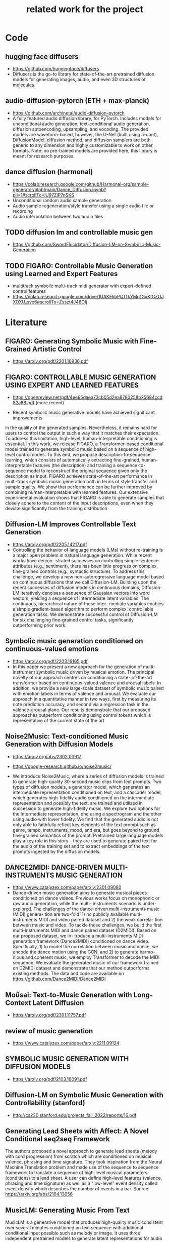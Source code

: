 #+TITLE: related work for the project
#+Author: 


* Code 
**  hugging face diffusers
- https://github.com/huggingface/diffusers
- Diffusers is the go-to library for state-of-the-art pretrained
  diffusion models for generating images, audio, and even 3D
  structures of molecules.

** audio-diffusion-pytorch (ETH + max-planck) 
- https://github.com/archinetai/audio-diffusion-pytorch
-  A fully featured audio diffusion library, for PyTorch. Includes
  models for unconditional audio generation, text-conditional audio
  generation, diffusion autoencoding, upsampling, and vocoding. The
  provided models are waveform-based, however, the U-Net (built using
  a-unet), DiffusionModel, diffusion method, and diffusion samplers
  are both generic to any dimension and highly customizable to work on
  other formats. Note: no pre-trained models are provided here, this
  library is meant for research purposes.

** dance diffusion (harmonai)
- https://colab.research.google.com/github/Harmonai-org/sample-generator/blob/main/Dance_Diffusion.ipynb?pli=1#scrollTo=lU97ZiP7nSKS
- Unconditional random audio sample generation
- Audio sample regeneration/style transfer using a single audio file
  or recording
- Audio interpolation between two audio files

** TODO diffusion lm and controllable music gen 
- https://github.com/SwordElucidator/Diffusion-LM-on-Symbolic-Music-Generation 

** TODO FIGARO: Controllable Music Generation using Learned and Expert Features
- multitrack symbolic multi-track midi generator with expert-defined control features
- https://colab.research.google.com/drive/1UAKFkbPQTfkYMq1GxXfGZOJXOXU_svo6#scrollTo=Zsszt4J46OIj

* Literature 
** FIGARO: Generating Symbolic Music with Fine-Grained Artistic Control
- https://arxiv.org/pdf/2201.10936.pdf

** FIGARO: CONTROLLABLE MUSIC GENERATION   USING EXPERT AND LEARNED FEATURES
- https://openreview.net/pdf/4ee95daea73cb05d2ea8780258b25684ccd82a88.pdf (more recent)

- Recent symbolic music generative models have achieved significant improvements
in the quality of the generated samples. Nevertheless, it remains hard for users
to control the output in such a way that it matches their expectation. To address
this limitation, high-level, human-interpretable conditioning is essential. In this
work, we release FIGARO, a Transformer-based conditional model trained to
generate symbolic music based on a sequence of high-level control codes. To this
end, we propose description-to-sequence learning, which consists of automatically
extracting fine-grained, human-interpretable features (the description) and training
a sequence-to-sequence model to reconstruct the original sequence given only the
description as input. FIGARO achieves state-of-the-art performance in multi-track
symbolic music generation both in terms of style transfer and sample quality. We
show that performance can be further improved by combining human-interpretable
with learned features. Our extensive experimental evaluation shows that FIGARO is
able to generate samples that closely adhere to the content of the input descriptions,
even when they deviate significantly from the training distribution

** Diffusion-LM Improves Controllable Text Generation 
- https://arxiv.org/pdf/2205.14217.pdf
- Controlling the behavior of language models (LMs) without
  re-training is a major open problem in natural language
  generation. While recent works have demon- strated successes on
  controlling simple sentence attributes (e.g., sentiment), there has
  been little progress on complex, fine-grained controls (e.g.,
  syntactic structure).  To address this challenge, we develop a new
  non-autoregressive language model based on continuous diffusions
  that we call Diffusion-LM. Building upon the recent successes of
  diffusion models in continuous domains, Diffusion-LM iteratively
  denoises a sequence of Gaussian vectors into word vectors, yielding
  a sequence of intermediate latent variables. The continuous,
  hierarchical nature of these inter- mediate variables enables a
  simple gradient-based
 algorithm to perform complex, controllable generation tasks. We
 demonstrate successful control of Diffusion-LM for six challenging
 fine-grained control tasks, significantly outperforming prior work.

** Symbolic music generation conditioned on continuous-valued emotions
- https://arxiv.org/pdf/2203.16165.pdf
- In this paper we present a new approach for the generation of multi-instrument symbolic
 music driven by musical emotion. The principal novelty of our approach centres on conditioning a state-
 of-the-art transformer based on continuous-valued valence and arousal labels. In addition, we provide a
 new large-scale dataset of symbolic music paired with emotion labels in terms of valence and arousal. We
 evaluate our approach in a quantitative manner in two ways, first by measuring its note prediction accuracy,
 and second via a regression task in the valence-arousal plane. Our results demonstrate that our proposed
 approaches outperform conditioning using control tokens which is representative of the current state of the
 art

**  Noise2Music: Text-conditioned Music Generation with Diffusion Models
-  https://arxiv.org/abs/2302.03917
- https://google-research.github.io/noise2music/

- We introduce Noise2Music, where a series of diffusion models is
  trained to generate high-quality 30-second music clips from text
  prompts. Two types of diffusion models, a generator model, which
  generates an intermediate representation conditioned on text, and a
  cascader model, which generates high-fidelity audio conditioned on
  the intermediate representation and possibly the text, are trained
  and utilized in succession to generate high-fidelity music. We
  explore two options for the intermediate representation, one using a
  spectrogram and the other using audio with lower fidelity. We find
  that the generated audio is not only able to faithfully reflect key
  elements of the text prompt such as genre, tempo, instruments, mood,
  and era, but goes beyond to ground fine-grained semantics of the
  prompt. Pretrained large language models play a key role in this
  story -- they are used to generate paired text for the audio of the
  training set and to extract embeddings of the text prompts ingested
  by the diffusion models.

** DANCE2MIDI: DANCE-DRIVEN MULTI-INSTRUMENTS MUSIC GENERATION

-  https://www.catalyzex.com/paper/arxiv:2301.09080
- Dance-driven music generation aims to generate musical pieces
  conditioned on dance videos. Previous works focus on monophonic or
  raw audio generation, while the multi- instruments scenario is
  under-explored. The challenges of the dance-driven multi-instruments
  music (MIDI) genera- tion are two-fold: 1) no publicly available
  multi-instruments MIDI and video paired dataset and 2) the weak
  correla- tion between music and video. To tackle these challenges,
  we build the first multi-instruments MIDI and dance paired dataset
  (D2MIDI). Based on our proposed dataset, we in- troduce a
  multi-instruments MIDI generation framework (Dance2MIDI) conditioned
  on dance video. Specifically, 1) to model the correlation between
  music and dance, we encode the dance motion using the GCN, and 2) to
  generate harmo- nious and coherent music, we employ Transformer to
  decode the MIDI sequence. We evaluate the generated music of our
  framework trained on D2MIDI dataset and demonstrate that our method
  outperforms existing methods. The data and code are available on
  https://github.com/Dance2MIDI/Dance2MIDI

** Moûsai: Text-to-Music Generation with Long-Context Latent Diffusion
- https://arxiv.org/pdf/2301.11757.pdf
** review of music generation 
- https://www.catalyzex.com/paper/arxiv:2211.09124

**  SYMBOLIC MUSIC GENERATION WITH DIFFUSION MODELS     
- https://arxiv.org/pdf/2103.16091.pdf

** Diffusion-LM on Symbolic Music Generation with Controllability (stanford)
- http://cs230.stanford.edu/projects_fall_2022/reports/16.pdf

** Generating Lead Sheets with Affect: A Novel Conditional seq2seq Framework
The authors proposed a novel approach to generate lead sheets (melody with cord progression) from scratch which are conditioned on musical valence, phrasing and time signature. They took inspiration from the Neural Machine Translation problem and made use of the sequence to sequence framework to translate a sequence of high-level musical parameters (conditions) to a lead sheet. A user can define high-level features (valence, phrasing and time signature) as well as a "low-level" event density called event density which describes the number of events in a bar.
Source: https://arxiv.org/abs/2104.13056

** MusicLM: Generating Music From Text
MusicLM is a generative model that produces high-quality music consistent over several minutes conditioned on text sequence with additional conditional input possible such as melody or image. It uses three independent pretrained models to generate latent representations for audio and text and to calculate coherence between audio and text embeddings. The generation of music is described as a hierarchical sequence-to-sequence modeling task, with a semantic modeling stage to process conditioning signals and an acoustic modeling stage to translate both conditioning tokens and semantic tokesn to audio. 
Source: https://arxiv.org/abs/2301.11325

** Music SketchNet: Controllable Music Generation via Factorized Representations of Pitch and Rhythm
Music SketchNet is a neural network framework for automatic music generation guided by partial musical ideas from a user. The model is designed to fill in missing part based on known past and future context and "user specification" in form of text input. It uses SketchVAE, a novel variational autoencoder that explicitly factorizes rhythm and pitch contour, to encode and decode the music between external music measures and learned factorized latent representatations. The authors further introduced SketchInpainter, which predicts musical ideas in the form of latent variables and SketchConnector which combines the output from SketchInpainter and the user's sketching. The output of SketchConnector is then decoded by SketchVAE to generate music.
Source: https://arxiv.org/abs/2008.01291

* Available datasets
** giant-piano midi dataset
- GiantMIDI-Piano: A large-scale MIDI Dataset for
  Classical Piano Music
- https://arxiv.org/pdf/2010.07061.pdf
** mono midi transposition dataset 
- simpler dataset https://sebasgverde.github.io/mono-midi-transposition-dataset/

** The Lahk MIDI Dataset
- https://colinraffel.com/projects/lmd/#license

** FMA (MP3 format)
- https://github.com/mdeff/fma

** The MAESTRO Dataset
- https://magenta.tensorflow.org/datasets/maestro

** MusicCaps
- https://research.google/resources/datasets/musiccaps/

* diverse
** overview of different music gen methods 
-  https://www.catalyzex.com/s/music%20generation
